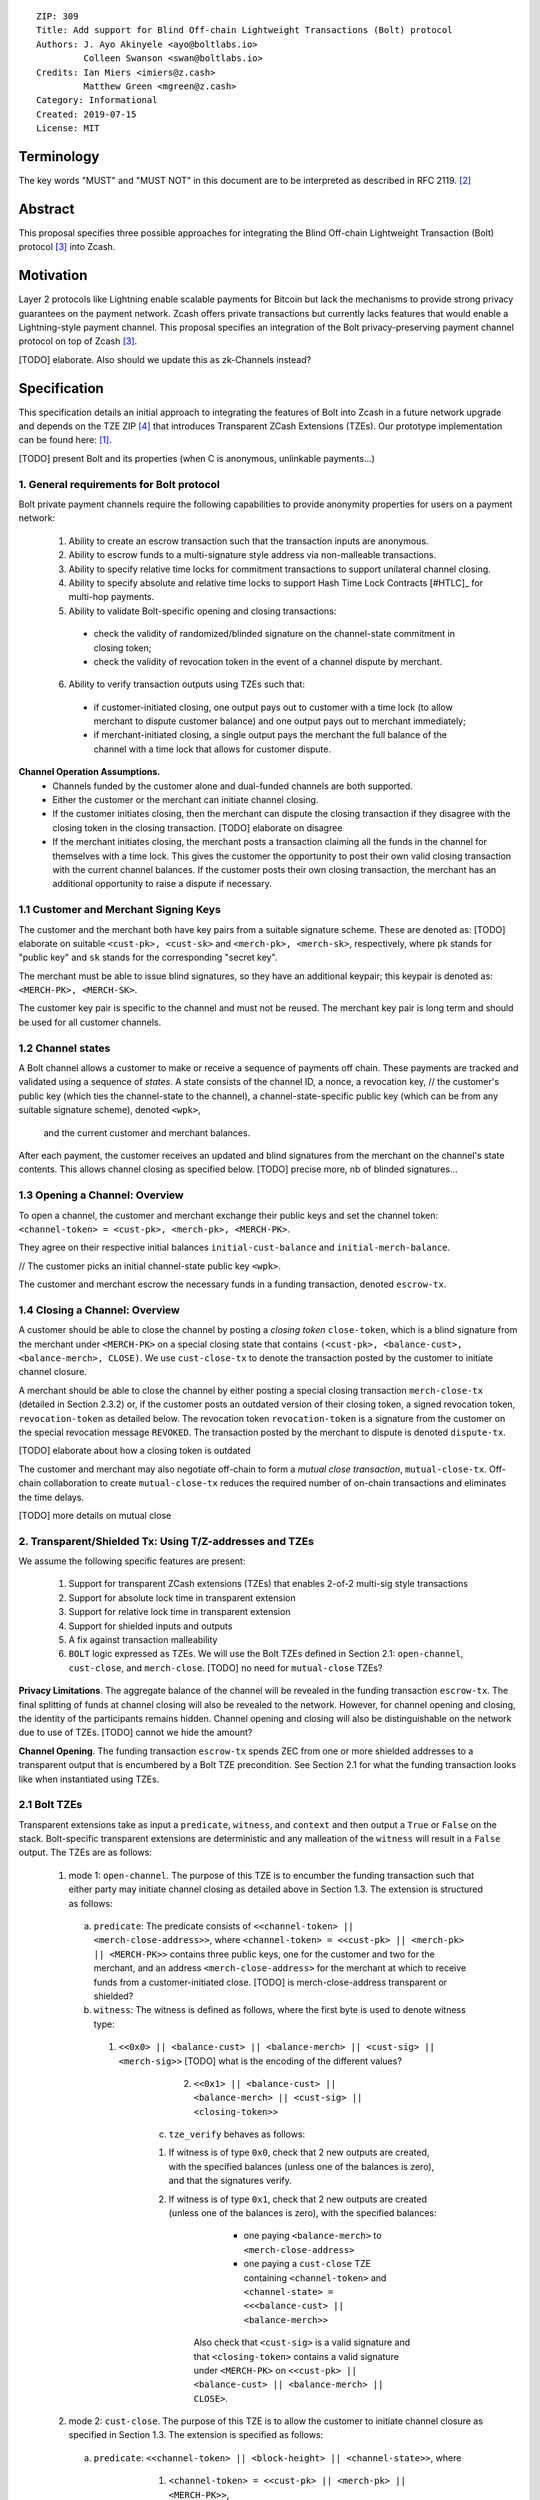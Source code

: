 ::

  ZIP: 309
  Title: Add support for Blind Off-chain Lightweight Transactions (Bolt) protocol
  Authors: J. Ayo Akinyele <ayo@boltlabs.io>
           Colleen Swanson <swan@boltlabs.io>
  Credits: Ian Miers <imiers@z.cash>
           Matthew Green <mgreen@z.cash>
  Category: Informational
  Created: 2019-07-15
  License: MIT


Terminology
===========

The key words "MUST" and "MUST NOT" in this document are to be interpreted as described in RFC 2119. [#RFC2119]_

Abstract
========

This proposal specifies three possible approaches for integrating the Blind Off-chain Lightweight Transaction (Bolt) protocol [#bolt-paper]_ into Zcash.

Motivation
==========

Layer 2 protocols like Lightning enable scalable payments for Bitcoin but lack the mechanisms to provide strong privacy guarantees on the payment network. Zcash offers private transactions but currently lacks features that would enable a Lightning-style payment channel. This proposal specifies an integration of the Bolt privacy-preserving payment channel protocol on top of Zcash [#bolt-paper]_.

[TODO] elaborate. Also should we update this as zk-Channels instead?

Specification
=============

This specification details an initial approach to integrating the features of Bolt into Zcash in a future network upgrade and depends on the TZE ZIP [#zip-0222]_ that introduces Transparent ZCash Extensions (TZEs). Our prototype implementation can be found here: [#BoltPrototype]_.

[TODO] present Bolt and its properties (when C is anonymous, unlinkable payments...)

1. General requirements for Bolt protocol
-----------------------------------------

Bolt private payment channels require the following capabilities to provide anonymity properties for users on a payment network:

  (1) Ability to create an escrow transaction such that the transaction inputs are anonymous.
  (2) Ability to escrow funds to a multi-signature style address via non-malleable transactions.
  (3) Ability to specify relative time locks for commitment transactions to support unilateral channel closing.
  (4) Ability to specify absolute and relative time locks to support Hash Time Lock Contracts [#HTLC]_ for multi-hop payments.
  (5) Ability to validate Bolt-specific opening and closing transactions:

    - check the validity of randomized/blinded signature on the channel-state commitment in closing token;
    - check the validity of revocation token in the event of a channel dispute by merchant.

  (6) Ability to verify transaction outputs using TZEs such that:

    - if customer-initiated closing, one output pays out to customer with a time lock (to allow merchant to dispute customer balance) and one output pays out to merchant immediately;
    - if merchant-initiated closing, a single output pays the merchant the full balance of the channel with a time lock that allows for customer dispute.

**Channel Operation Assumptions.**
  - Channels funded by the customer alone and dual-funded channels are both supported.
  - Either the customer or the merchant can initiate channel closing.
  - If the customer initiates closing, then the merchant can dispute the closing transaction if they disagree with the closing token in the closing transaction. [TODO] elaborate on disagree
  - If the merchant initiates closing, the merchant posts a transaction claiming all the funds in the channel for themselves with a time lock. This gives the customer the opportunity to post their own valid closing transaction with the current channel balances. If the customer posts their own closing transaction, the merchant has an additional opportunity to raise a dispute if necessary.

1.1 Customer and Merchant Signing Keys
--------------------------------------

The customer and the merchant both have key pairs from a suitable signature scheme. These are denoted as: [TODO] elaborate on suitable
``<cust-pk>, <cust-sk>`` and 
``<merch-pk>, <merch-sk>``, respectively, where ``pk`` stands for "public key" and ``sk`` stands for the corresponding "secret key".

The merchant must be able to issue blind signatures, so they have an additional keypair; this keypair is denoted as:
``<MERCH-PK>, <MERCH-SK>``.

The customer key pair is specific to the channel and must not be reused. The merchant key pair is long term and should be used for all customer channels. 

1.2 Channel states
--------------------------------------
A Bolt channel allows a customer to make or receive a sequence of payments off chain. These payments are tracked and validated using a sequence of *states*. A state consists of 
the channel ID, a nonce, a revocation key,
// the customer's public key (which ties the channel-state to the channel), a channel-state-specific public key (which can be from any suitable signature scheme), denoted ``<wpk>``,
 and the current customer and merchant balances.

After each payment, the customer receives an updated and blind signatures from the merchant on the channel's state contents. This allows channel closing as specified below. [TODO] precise more, nb of blinded signatures...

1.3 Opening a Channel: Overview
--------------------------------------
To open a channel, the customer and merchant exchange their public keys and set the channel token: ``<channel-token> = <cust-pk>, <merch-pk>, <MERCH-PK>``. 

They agree on their respective initial balances ``initial-cust-balance`` and ``initial-merch-balance``.

// The customer picks an initial channel-state public key ``<wpk>``.

The customer and merchant escrow the necessary funds in a funding transaction, denoted ``escrow-tx``. 

1.4 Closing a Channel: Overview
--------------------------------------

A customer should be able to close the channel by posting a *closing token* ``close-token``, which is a blind signature from the merchant under ``<MERCH-PK>`` on a special closing state that contains ``(<cust-pk>, <balance-cust>, <balance-merch>, CLOSE)``. We use ``cust-close-tx`` to denote the transaction posted by the customer to initiate channel closure.

A merchant should be able to close the channel by either posting a special closing transaction ``merch-close-tx`` (detailed in Section 2.3.2) or, if the customer posts an outdated version of their closing token, a signed revocation token, ``revocation-token`` as detailed below.
The revocation token ``revocation-token`` is a signature from the customer on the special revocation message ``REVOKED``. The transaction posted by the merchant to dispute is denoted ``dispute-tx``.

[TODO] elaborate about how a closing token is outdated

The customer and merchant may also negotiate off-chain to form a *mutual close transaction*, ``mutual-close-tx``. Off-chain collaboration to create ``mutual-close-tx`` reduces the required number of on-chain transactions and eliminates the time delays.

[TODO] more details on mutual close

2. Transparent/Shielded Tx: Using T/Z-addresses and TZEs
-----------------------------------------

We assume the following specific features are present:

  (1) Support for transparent ZCash extensions (TZEs) that enables 2-of-2 multi-sig style transactions
  (2) Support for absolute lock time in transparent extension
  (3) Support for relative lock time in transparent extension
  (4) Support for shielded inputs and outputs
  (5) A fix against transaction malleability
  (6) ``BOLT`` logic expressed as TZEs. We will use the Bolt TZEs defined in Section 2.1: ``open-channel``, ``cust-close``, and ``merch-close``. [TODO] no need for ``mutual-close`` TZEs?

**Privacy Limitations**. The aggregate balance of the channel will be revealed in the funding transaction ``escrow-tx``. The final splitting of funds at channel closing will also be revealed to the network. However, for channel opening and closing, the identity of the participants remains hidden. Channel opening and closing will also be distinguishable on the network due to use of TZEs.
[TODO] cannot we hide the amount?

**Channel Opening**. The funding transaction ``escrow-tx`` spends ZEC from one or more shielded addresses to a transparent output that is encumbered by a Bolt TZE precondition. See Section 2.1 for what the funding transaction looks like when instantiated using TZEs.

2.1 Bolt TZEs
--------------------------------------

Transparent extensions take as input a ``predicate``, ``witness``, and ``context`` and then output a ``True`` or ``False`` on the stack. Bolt-specific transparent extensions are deterministic and any malleation of the ``witness`` will result in a ``False`` output. The TZEs are as follows:

  1. mode 1: ``open-channel``. The purpose of this TZE is to encumber the funding transaction such that either party may initiate channel closing as detailed above in Section 1.3. The extension is structured as follows:

    a. ``predicate``: The predicate consists of ``<<channel-token> || <merch-close-address>>``, where ``<channel-token> = <<cust-pk> || <merch-pk> || <MERCH-PK>>`` contains three public keys, one for the customer and two for the merchant, and an address ``<merch-close-address>`` for the merchant at which to receive funds from a customer-initiated close. [TODO] is merch-close-address transparent or shielded?
	
    b. ``witness``: The witness is defined as follows, where the first byte is used to denote witness type:
	
      1. ``<<0x0> || <balance-cust> || <balance-merch> || <cust-sig> || <merch-sig>>`` [TODO] what is the encoding of the different values?
  		  2. ``<<0x1> || <balance-cust> || <balance-merch> || <cust-sig> || <closing-token>>`` 
  	
	  c. ``tze_verify`` behaves as follows:
	
  	  1. If witness is of type ``0x0``, check that 2 new outputs are created, with the specified balances (unless one of the balances is zero), and that the signatures verify.
  	  2. If witness is of type ``0x1``, check that 2 new outputs are created (unless one of the balances is zero), with the specified balances:
		
    		  + one paying ``<balance-merch>`` to ``<merch-close-address>`` 
    		  + one paying a ``cust-close`` TZE containing ``<channel-token>`` and ``<channel-state> = <<<balance-cust> || <balance-merch>>`` 
			
    		Also check that ``<cust-sig>`` is a valid signature and that ``<closing-token>`` contains a valid signature under ``<MERCH-PK>`` on ``<<cust-pk> || <balance-cust> || <balance-merch> || CLOSE>``.

  2. mode 2: ``cust-close``. The purpose of this TZE is to allow the customer to initiate channel closure as specified in Section 1.3. The extension is specified as follows:

    a. ``predicate``: ``<<channel-token> || <block-height> || <channel-state>>``, where
	
		    1. ``<channel-token> = <<cust-pk> || <merch-pk> || <MERCH-PK>>``,
		    2. ``<block_height>`` is the earliest block-height when balance can be spend, and
		    3. ``<channel-state> = <<balance-cust> || <balance-merch>>``. 
	    b. ``witness``: The witness is defined as one of the following, where the first byte is used to denote witness type:
	
		    1. ``<<0x0> || <cust-sig>>``
		    2. ``<<0x1> || <merch-sig> || <address> || <revocation-token>>``
	    c. ``tze_verify`` behaves as follows:
	
		    1. If witness is of type ``0x0``, check that ``<cust-sig>`` is valid and ``<block-height>`` has been reached
		    2. If witness is of type ``0x1``, check that 1 output is created paying ``<balance-cust>`` to ``<address>``. Also check that ``<merch-sig>`` is a valid signature on ``<<address> || <revocation-token>>`` and that ``<revocation-token>`` contains a valid signature on ``<REVOKED>``. 

  3. mode 3: ``merch-close``. The purpose of this TZE is to allow a merchant to initiate channel closure as specified in Section 1.3. The extension is specified as follows:

    a. ``predicate``: ``<<channel-token> || <block-height> || <merch-close-address>>``.
    b. ``witness`` is defined as one of the following, where the first byte is used to denote witness type:
	
		    1. ``<<0x0> || <merch-sig>>``
		    2. ``<<0x1> || <cust-sig> || <channel-state> || <closing-token>>``, where ``<channel-state> = <<balance-cust> || <balance-merch>>``.
    c. ``tze_verify`` behaves as follows:
		
      1. If witness is of type ``0x0``, check that ``<merch-sig>`` is valid and ``<block-height>`` has been reached
      2. If witness is of type ``0x1``, check that 2 new outputs are created (unless one of the balances is zero), with the specified balances:
			
        + one paying ``<balance-merch>`` to ``<merch-close-address>`` 
        + one paying a ``cust_close`` TZE containing ``<channel-state> = <<balance-cust> || <balance-merch>>``  and ``<channel-token>``. 
				
      Also check that ``<cust-sig>`` is a valid signature and that ``<closing-token>`` contains a valid signature under ``<MERCH-PK>`` on ``<<cust-pk> || <balance-cust> || <balance-merch> || CLOSE>``. 


2.2 Channel establishment and Funding Transaction
--------------------------------------
The funding transaction ``escrow-tx`` by default has 2 shielded inputs (but can be up to some N) and an ``open-channel`` TZE output with predicate ``<<channel-token> <merch-close-address>>``. 

  * ``lock_time``: 0
  * ``nExpiryHeight``: 0
  * ``valueBalance``: funding amount + transaction fee
  * ``nShieldedSpend``: 1 or N (if funded by both customer and merchant)
  * ``vShieldedSpend[0]``: tx for customer’s note commitment and nullifier for the coins

    - ``cv``: commitment for the input note
    - ``root``: root hash of note commitment tree at some block height
    - ``nullifier``: unique serial number of the input note
    - ``rk``: randomized pubkey for spendAuthSig
    - ``zkproof``: zero-knowledge proof for the note
    - ``spendAuthSig``: signature authorizing the spend

  * ``vShieldedSpend[1..N]``: additional tx for customer's note commitment and nullifier for the coins

    - ``cv``: commitment for the input note
    - ``root``: root hash of note commitment tree at some block height
    - ``nullifier``: unique serial number of the input note
    - ``rk``: randomized pubkey for spendAuthSig
    - ``zkproof``: zero-knowledge proof for the note
    - ``spendAuthSig``: signature authorizing the spend
  * ``tx_out_count``: 1
  * ``tx_out``: (via a transparent extension)

    - ``scriptPubKey``: ``PROGRAM PUSHDATA( <open-channel> || <<channel-token> || <merch-close-address>> )``

  * ``bindingSig``: a signature that proves that (1) the total value spent by Spend transfers - Output transfers = value balance field.

The customer and merchant collaborate to create the customer's initial closing token ``closing-token`` and the merchant closing transaction ``merch-close-tx`` before signing and sending ``escrow-tx`` to the network. Once the transaction has been confirmed, the payment channel is established.

2.3 Channel Closing
--------------------------------------
2.3.1 Customer-initiated channel closing.
-------------------------------
To initiated channel closure, a customer posts the transaction ``cust-close-tx`` that spends from ``escrow-tx`` and contains two outputs: (1) an output that can be spent immediately by the merchant and (2) a ``cust-close`` TZE output that can be spent either by the customer after a relative timeout or by the merchant with a revocation token. This approach allows the merchant to dispute if the customer posts a transaction containing a spent closing token (i.e., a closing token that is valid from the network's perspective but outdated from the merchant's perspective).

The transaction ``cust-close-tx`` is as follows:

  * ``version``: specify version number
  * ``groupid``: specify group id
  * ``locktime``: should be set such that closing transactions can be included in a current block.
  * ``txin`` count: 1

    - ``txin[0]`` outpoint: references the funding transaction txid and output_index  
    - ``txin[0]`` script bytes: 0
    - ``txin[0]`` scriptSig: ``PROGRAM PUSHDATA( <open-channel> || <<0x1> || <balance-cust> || <balance-merch> || <cust-sig> || <closing-token>> )`` 

  * ``txout`` count: 2
  * ``txouts``:

  * ``to_customer``: a ``cust-close`` TZE output.
  
    - ``amount``: ``<balance-cust>``
    - ``nSequence: <time-delay>`` [TODO] relative or abs? (preference for relative)
    - ``scriptPubKey``: ``PROGRAM PUSHDATA( <cust-close> || <<channel-token> || <channel-state>>  )``

  * ``to_merchant``: a P2PKH output sending funds to the merchant, i.e.
  
    - ``scriptPubKey``: ``0 <20-byte-key-hash of merch-close-address>``
    - ``amount``: ``<balance-merch>``
    - ``nSequence``: 0

To redeem the ``to_customer`` output, the customer posts a secondary closing transaction after the appropriate time delay with the following ``scriptSig``:

	``PROGRAM PUSHDATA( <cust-close> || <<0x0> || <cust-sig> || <block-height>> )``

where the ``witness`` consists of a first byte ``0x0`` to indicate the witness type followed by the customer signature and the current block height (used to ensure that timeout reached). 

If the customer posts a spent closing token, the merchant can dispute and redeem the ``to_customer`` output by posting a transaction ``dispute-tx`` that spends from ``cust-close-tx`` with the following ``scriptSig``:

	``PROGRAM PUSHDATA( <cust-close> || <<0x1> || <merch-sig> || <revocation-token>> )``

where the ``witness`` consists of a first byte ``0x1`` to indicate the witness type followed by the merchant signature and the revocation token.

2.3.2 Merchant-initiated channel closure
-------------------------------
To initiate channel closure, the merchant posts the following transaction ``merch-close-tx`` (formed and signed during channel establishment) that spends from ``escrow-tx``:

  * ``version``: specify version number
  * ``groupid``: specify group id
  * ``locktime``: should be set such that closing transactions can be included in a current block.
  * ``txin`` count: 1

    - ``txin[0]`` outpoint: references the funding transaction txid and output_index
    - ``txin[0]`` script bytes: 0
    - ``txin[0]`` scriptSig: ``PROGRAM PUSHDATA( <open-channel> || <<0x0> || <balance-cust> || <balance-merch> || <cust-sig> || <merch-sig>> )``

  * ``txout`` count: 1
  * ``txouts``:

  * ``to_merchant``: a ``merch-close`` TZE output.
  
    - ``amount``: sum of ``<balance-cust>`` and ``<balance-merch>``
    - ``nSequence: <time-delay>``
    - ``scriptPubKey``: ``PROGRAM PUSHDATA( <merch-close> || <<channel-token> || <merch-close-address>> )``

To spend this output, the merchant posts a secondary closing transaction after the appropriate time delay with the following ``scriptSig``:

	``PROGRAM PUSHDATA( <merch-close> || <<0x0> || <merch-sig> || <block-height>> )``

where the ``witness`` consists of a first byte ``0x0`` to indicate witness type, followed by the merchant signature and the current block height (used to ensure that the timeout has been reached). 

If the customer sees ``merch-close-tx`` on chain, and the current customer balance in the channel is actually non-zero, the customer should post their own closing transaction. This closing transaction is nearly identical to that specified in the customer-initiated channel closure section above and allows for merchant dispute in the same way:

  * ``version``: specify version number
  * ``groupid``: specify group id
  * ``locktime``: should be set such that closing transactions can be included in a current block.
  * ``txin`` count: 1

    - ``txin[0]`` outpoint: references the ``merch-close-tx`` txid and output_index
    - ``txin[0]`` script bytes: 0
    - ``txin[0]`` scriptSig: ``PROGRAM PUSHDATA( <merch-close> || <<0x1> || <balance-cust> || <balance-merch> || <cust-sig> || <closing-token>> )`` 

  * ``txout`` count: 2
  * ``txouts``:

  * ``to_customer``: a ``cust-close`` TZE output.
  
    - ``amount``: ``<balance-cust>``
    - ``nSequence: <time-delay>``
    - ``scriptPubKey``: ``PROGRAM PUSHDATA( <cust-close> || <<channel-token> || <channel-state>>  )``

  * ``to_merchant``: a P2PKH output sending funds to the merchant, i.e.
  
    * ``scriptPubKey``: ``0 <20-byte-key-hash of merch-close-address>``
    * ``amount``: ``<balance-merch>``
    * ``nSequence``: 0


2.3.3 Mutual closing
-------------
The customer and merchant can alternatively collaborate off-chain to create a mutual closing transaction ``mutual-close-tx`` that spends from ``escrow-tx``. This transaction is as follows:


  * ``version``: specify version number
  * ``groupid``: specify group id
  * ``locktime``: should be set such that closing transactions can be included in a current block.
  * ``txin`` count: 1

    - ``txin[0]`` outpoint: references the funding transaction txid and output_index
    - ``txin[0]`` script bytes: 0
    - ``txin[0]`` scriptSig: ``PROGRAM PUSHDATA( <open-channel> || <<0x0> || <balance-cust> || <balance-merch> || <cust-sig> || <merch-sig>> )``

  * ``txout`` count: 2
  * ``txouts``:

    - ``to_customer``: an output paying ``<balance-cust>``
    - ``to_merchant``: an output paying ``<balance-merch>``
   

Reference Implementation
========================

.. [#BoltPrototype] _`Bolt TZE implementation for Zcash <https://github.com/boltlabs-inc/librustzcash>`

References
==========

.. [#RFC2119] `Key words for use in RFCs to Indicate Requirement Levels <https://tools.ietf.org/html/rfc2119>`_
.. [#bolt-paper] `Bolt: Anonymous Payment Channels for Decentralized Currencies <https://eprint.iacr.org/2016/701>`_
.. [#zip-0222] `ZIP 222: Transparent ZCash Extensions (Draft) <https://github.com/zcash/zips/pull/248>`_

